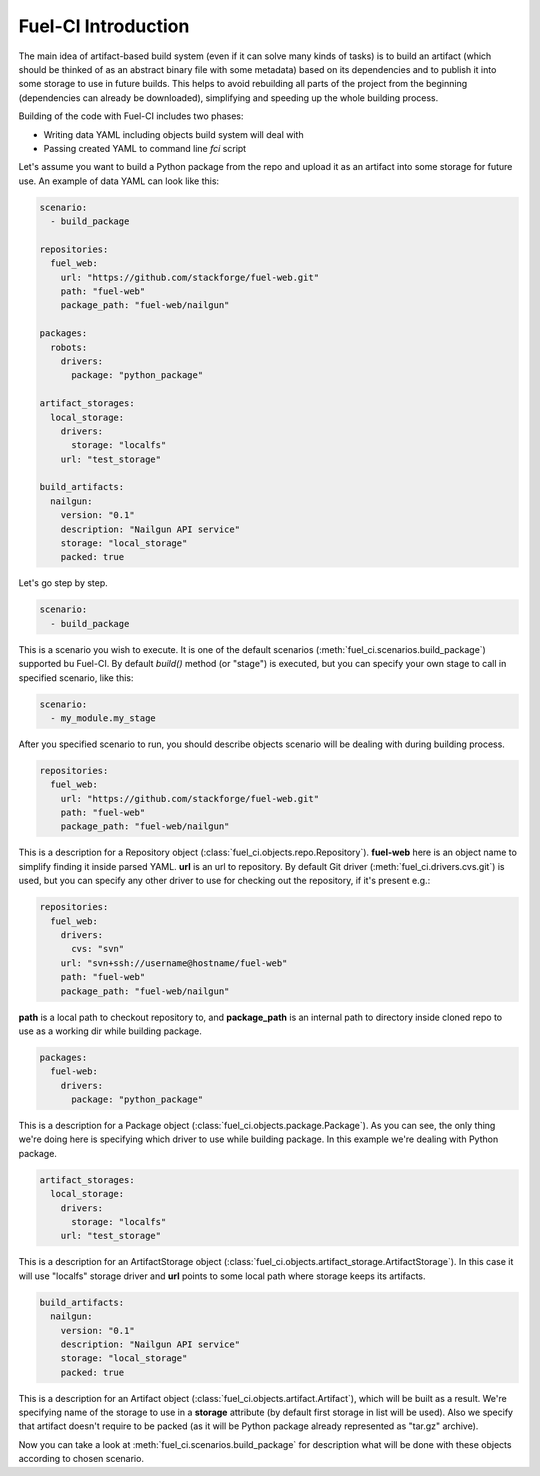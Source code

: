 .. _intro:

Fuel-CI Introduction
====================

The main idea of artifact-based build system (even if it can solve many
kinds of tasks) is to build an artifact (which should be thinked of as an
abstract binary file with some metadata) based on its dependencies and
to publish it into some storage to use in future builds. This helps to
avoid rebuilding all parts of the project from the beginning (dependencies
can already be downloaded), simplifying and speeding up the whole building
process.

Building of the code with Fuel-CI includes two phases:

- Writing data YAML including objects build system will deal with
- Passing created YAML to command line `fci` script

Let's assume you want to build a Python package from the repo and upload it
as an artifact into some storage for future use. An example of data YAML
can look like this:

.. code-block:: yaml

    scenario:
      - build_package

    repositories:
      fuel_web:
        url: "https://github.com/stackforge/fuel-web.git"
        path: "fuel-web"
        package_path: "fuel-web/nailgun"

    packages:
      robots:
        drivers:
          package: "python_package"

    artifact_storages:
      local_storage:
        drivers:
          storage: "localfs"
        url: "test_storage"

    build_artifacts:
      nailgun:
        version: "0.1"
        description: "Nailgun API service"
        storage: "local_storage"
        packed: true


Let's go step by step.

.. code-block:: yaml

    scenario:
      - build_package

This is a scenario you wish to execute. It is one of the default scenarios (:meth:`fuel_ci.scenarios.build_package`) supported bu Fuel-CI. By default `build()` method (or "stage") is executed, but you can specify your own stage to call in specified scenario, like this:

.. code-block:: yaml

    scenario:
      - my_module.my_stage

After you specified scenario to run, you should describe objects scenario
will be dealing with during building process.

.. code-block:: yaml

    repositories:
      fuel_web:
        url: "https://github.com/stackforge/fuel-web.git"
        path: "fuel-web"
        package_path: "fuel-web/nailgun"

This is a description for a Repository object (:class:`fuel_ci.objects.repo.Repository`).
**fuel-web** here is an object name to simplify finding it inside
parsed YAML. **url** is an url to repository. By default Git driver
(:meth:`fuel_ci.drivers.cvs.git`) is used, but you can specify any other
driver to use for checking out the repository, if it's present e.g.:

.. code-block:: yaml

    repositories:
      fuel_web:
        drivers:
          cvs: "svn"
        url: "svn+ssh://username@hostname/fuel-web"
        path: "fuel-web"
        package_path: "fuel-web/nailgun"

**path** is a local path to checkout repository to, and **package_path** is
an internal path to directory inside cloned repo to use as a working dir
while building package.

.. code-block:: yaml

    packages:
      fuel-web:
        drivers:
          package: "python_package"

This is a description for a Package object (:class:`fuel_ci.objects.package.Package`).
As you can see, the only thing we're doing here is specifying which driver
to use while building package. In this example we're dealing with Python
package.

.. code-block:: yaml

    artifact_storages:
      local_storage:
        drivers:
          storage: "localfs"
        url: "test_storage"

This is a description for an ArtifactStorage object (:class:`fuel_ci.objects.artifact_storage.ArtifactStorage`).
In this case it will use "localfs" storage driver and **url** points to
some local path where storage keeps its artifacts.

.. code-block:: yaml

    build_artifacts:
      nailgun:
        version: "0.1"
        description: "Nailgun API service"
        storage: "local_storage"
        packed: true

This is a description for an Artifact object (:class:`fuel_ci.objects.artifact.Artifact`), which will be built as a result.
We're specifying name of the storage to use in a **storage** attribute (by
default first storage in list will be used). Also we specify that artifact
doesn't require to be packed (as it will be Python package already represented as "tar.gz" archive).

Now you can take a look at :meth:`fuel_ci.scenarios.build_package` for
description what will be done with these objects according to chosen
scenario.
